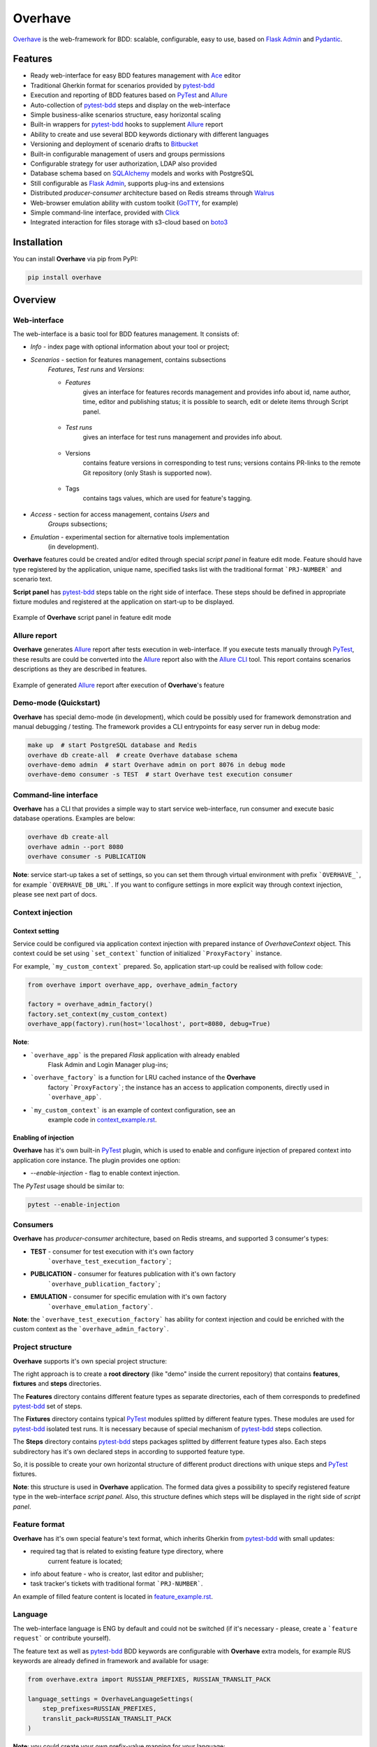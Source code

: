 ========
Overhave
========

.. figure:: https://raw.githubusercontent.com/TinkoffCreditSystems/overhave/master/docs/includes/images/label_img.png
  :width: 700
  :align: center
  :alt: Overhave framework

  `Overhave`_ is the web-framework for BDD: scalable, configurable, easy to use, based on
  `Flask Admin`_ and `Pydantic`_.

  .. image:: https://github.com/TinkoffCreditSystems/overhave/workflows/CI/badge.svg
    :target: https://github.com/TinkoffCreditSystems/overhave/actions?query=workflow%3ACI
    :alt: CI

  .. image:: https://img.shields.io/pypi/pyversions/overhave.svg
    :target: https://pypi.org/project/overhave
    :alt: Python versions

  .. image:: https://img.shields.io/badge/code%20style-black-000000.svg
    :target: https://github.com/TinkoffCreditSystems/overhave
    :alt: Code style

  .. image:: https://img.shields.io/pypi/v/overhave?color=%2334D058&label=pypi%20package
    :target: https://pypi.org/project/overhave
    :alt: Package version

--------
Features
--------

* Ready web-interface for easy BDD features management with `Ace`_ editor
* Traditional Gherkin format for scenarios provided by `pytest-bdd`_
* Execution and reporting of BDD features based on `PyTest`_  and `Allure`_
* Auto-collection of `pytest-bdd`_ steps and display on the web-interface
* Simple business-alike scenarios structure, easy horizontal scaling
* Built-in wrappers for `pytest-bdd`_ hooks to supplement `Allure`_ report
* Ability to create and use several BDD keywords dictionary with different languages
* Versioning and deployment of scenario drafts to `Bitbucket`_
* Built-in configurable management of users and groups permissions
* Configurable strategy for user authorization, LDAP also provided
* Database schema based on `SQLAlchemy`_ models and works with PostgreSQL
* Still configurable as `Flask Admin`_, supports plug-ins and extensions
* Distributed `producer-consumer` architecture based on Redis streams
  through `Walrus`_
* Web-browser emulation ability with custom toolkit (`GoTTY`_, for example)
* Simple command-line interface, provided with `Click`_
* Integrated interaction for files storage with s3-cloud based on `boto3`_

------------
Installation
------------

You can install **Overhave** via pip from PyPI:

.. code-block:: shell

    pip install overhave

--------
Overview
--------

Web-interface
-------------

The web-interface is a basic tool for BDD features management. It consists of:

* `Info` - index page with optional information about your tool or project;
* `Scenarios` - section for features management, contains subsections
    `Features`, `Test runs` and `Versions`:

    * `Features`
        gives an interface for features records management and provides info
        about id, name author, time, editor and publishing status; it is possible
        to search, edit or delete items through Script panel.

        .. figure:: https://raw.githubusercontent.com/TinkoffCreditSystems/overhave/master/docs/includes/images/label_img.png
          :width: 500
          :align: center
          :alt: Features list

    * `Test runs`
        gives an interface for test runs management and provides info about.

        .. figure:: https://raw.githubusercontent.com/TinkoffCreditSystems/overhave/master/docs/includes/images/test_runs_img.png
          :width: 500
          :align: center
          :alt: Test runs list

    * Versions
        contains feature versions in corresponding to test runs; versions contains PR-links to
        the remote Git repository (only Stash is supported now).

        .. figure:: https://raw.githubusercontent.com/TinkoffCreditSystems/overhave/master/docs/includes/images/versions_img.png
          :width: 500
          :align: center
          :alt: Feature published versions list

    * Tags
        contains tags values, which are used for feature's tagging.

        .. figure:: https://raw.githubusercontent.com/TinkoffCreditSystems/overhave/master/docs/includes/images/tags_img.png
          :width: 500
          :align: center
          :alt: Feature published versions list

* `Access` - section for access management, contains `Users` and
    `Groups` subsections;
* `Emulation` - experimental section for alternative tools implementation
    (in development).

**Overhave** features could be created and/or edited through special
*script panel* in feature edit mode. Feature should have type registered by the
application, unique name, specified tasks list with the traditional format
```PRJ-NUMBER``` and scenario text.

**Script panel** has `pytest-bdd`_ steps table on the right side of interface.
These steps should be defined in appropriate fixture modules and registered
at the application on start-up to be displayed.


.. figure:: https://raw.githubusercontent.com/TinkoffCreditSystems/overhave/master/docs/includes/images/panel_img.png
  :width: 600
  :align: center
  :alt: Script panel

  Example of **Overhave** script panel in feature edit mode

Allure report
-------------

**Overhave** generates `Allure`_ report after tests execution in web-interface.
If you execute tests manually through `PyTest`_, these results are could be
converted into the `Allure`_ report also with the `Allure CLI`_ tool.
This report contains scenarios descriptions as they are described in features.

.. figure:: https://raw.githubusercontent.com/TinkoffCreditSystems/overhave/master/docs/includes/images/report_img.png
  :width: 600
  :align: center
  :alt: Allure test-case report

  Example of generated `Allure`_ report after execution of **Overhave**'s feature

Demo-mode (Quickstart)
----------------------

**Overhave** has special demo-mode (in development), which could be possibly
used for framework demonstration and manual debugging / testing. The framework
provides a CLI entrypoints for easy server run in debug mode:

.. code-block:: shell

    make up  # start PostgreSQL database and Redis
    overhave db create-all  # create Overhave database schema
    overhave-demo admin  # start Overhave admin on port 8076 in debug mode
    overhave-demo consumer -s TEST  # start Overhave test execution consumer

Command-line interface
----------------------

**Overhave** has a CLI that provides a simple way to start service web-interface,
run consumer and execute basic database operations. Examples are below:

.. code-block:: shell

    overhave db create-all
    overhave admin --port 8080
    overhave consumer -s PUBLICATION

**Note**: service start-up takes a set of settings, so you can set them through
virtual environment with prefix ```OVERHAVE_```, for example ```OVERHAVE_DB_URL```.
If you want to configure settings in more explicit way through context injection,
please see next part of docs.

Context injection
-----------------

Context setting
^^^^^^^^^^^^^^^

Service could be configured via application context injection with prepared
instance of `OverhaveContext` object. This context could be set using
```set_context``` function of initialized ```ProxyFactory``` instance.

For example, ```my_custom_context``` prepared. So, application start-up could
be realised with follow code:

.. code-block:: python

    from overhave import overhave_app, overhave_admin_factory

    factory = overhave_admin_factory()
    factory.set_context(my_custom_context)
    overhave_app(factory).run(host='localhost', port=8080, debug=True)

**Note**:

* ```overhave_app``` is the prepared `Flask` application with already enabled
    Flask Admin and Login Manager plug-ins;
* ```overhave_factory``` is a function for LRU cached instance of the **Overhave**
    factory ```ProxyFactory```; the instance has an access to application components,
    directly used in ```overhave_app```.
* ```my_custom_context``` is an example of context configuration, see an
    example code in `context_example.rst`_.

Enabling of injection
^^^^^^^^^^^^^^^^^^^^^

**Overhave** has it's own built-in `PyTest`_ plugin, which is used to enable
and configure injection of prepared context into application core instance.
The plugin provides one option:

* `--enable-injection` - flag to enable context injection.

The `PyTest` usage should be similar to:

.. code-block:: bash

    pytest --enable-injection


Consumers
---------

**Overhave** has `producer-consumer` architecture, based on Redis streams,
and supported 3 consumer's types:

* **TEST** - consumer for test execution with it's own factory
    ```overhave_test_execution_factory```;

* **PUBLICATION** - consumer for features publication with it's own factory
    ```overhave_publication_factory```;

* **EMULATION** - consumer for specific emulation with it's own factory
    ```overhave_emulation_factory```.

**Note**: the ```overhave_test_execution_factory``` has ability for context injection
and could be enriched with the custom context as the ```overhave_admin_factory```.


Project structure
-----------------

**Overhave** supports it's own special project structure:

.. image:: https://raw.githubusercontent.com/TinkoffCreditSystems/overhave/master/docs/includes/images/project_structure.png
  :width: 300
  :alt: **Overhave** project structure

The right approach is to create a **root directory** (like "demo" inside the current
repository) that contains **features**, **fixtures** and **steps** directories.

The **Features** directory contains different feature types as
separate directories, each of them corresponds to predefined `pytest-bdd`_
set of steps.

The **Fixtures** directory contains typical `PyTest`_ modules splitted by different
feature types. These modules are used for `pytest-bdd`_ isolated test runs. It is
necessary because of special mechanism of `pytest-bdd`_ steps collection.

The **Steps** directory contains `pytest-bdd`_ steps packages splitted by differrent
feature types also. Each steps subdirectory has it's own declared steps in according
to supported feature type.

So, it is possible to create your own horizontal structure of
different product directions with unique steps and `PyTest`_ fixtures.

**Note**: this structure is used in **Overhave** application. The formed data
gives a possibility to specify registered feature type in the web-interface
*script panel*. Also, this structure defines which steps will be displayed in
the right side of *script panel*.

Feature format
--------------

**Overhave** has it's own special feature's text format, which inherits
Gherkin from `pytest-bdd`_ with small updates:

* required tag that is related to existing feature type directory, where
    current feature is located;
* info about feature - who is creator, last editor and publisher;
* task tracker's tickets with traditional format ```PRJ-NUMBER```.

An example of filled feature content is located in
`feature_example.rst`_.

Language
--------

The web-interface language is ENG by default and could not be switched
(if it's necessary - please, create a ```feature request``` or contribute
yourself).

The feature text as well as `pytest-bdd`_ BDD keywords are configurable
with **Overhave** extra models, for example RUS keywords are already defined
in framework and available for usage:

.. code-block:: python

    from overhave.extra import RUSSIAN_PREFIXES, RUSSIAN_TRANSLIT_PACK

    language_settings = OverhaveLanguageSettings(
        step_prefixes=RUSSIAN_PREFIXES,
        translit_pack=RUSSIAN_TRANSLIT_PACK
    )

**Note**: you could create your own prefix-value mapping for your language:

.. code-block:: python

    from overhave import StepPrefixesModel

    GERMAN_PREFIXES = StepPrefixesModel(
        FEATURE="Merkmal:",
        SCENARIO_OUTLINE="Szenarioübersicht:",
        SCENARIO="Szenario:",
        BACKGROUND="Hintergrund:",
        EXAMPLES="Beispiele:",
        EXAMPLES_VERTICAL="Beispiele: Vertikal",
        GIVEN="Gegeben ",
        WHEN="Wann ",
        THEN="Dann ",
        AND="Und ",
        BUT="Aber ",
    )

Custom index
------------

**Overhave** gives an ability to set custom index.html file for rendering. Path
to file could be set through environment as well as set with context:

.. code-block:: python

    admin_settings = OverhaveAdminSettings(
        index_template_path="/path/to/index.html"
    )


Authorization strategy
----------------------

**Overhave** provides several authorization strategies, declared by
```AuthorizationStrategy``` enum:

* `Simple` - strategy without real authorization.
    Every user could use preferred name. This name will be used for user
    authority. Every user is unique. Password not required.

* `Default` - strategy with real authorization.
    Every user could use only registered credentials.

* LDAP - strategy with authorization using remote LDAP server.
    Every user should use his LDAP credentials. LDAP
    server returns user groups. If user in default 'admin' group or his groups
    list contains admin group - user will be authorized. If user already placed
    in database - user will be authorized too. No one password stores.

Appropriate strategy and additional data should be placed into
```OverhaveAuthorizationSettings```, for example LDAP strategy could be
configured like this:

.. code-block:: python

    auth_settings=OverhaveAuthorizationSettings(
        auth_strategy=AuthorizationStrategy.LDAP, admin_group="admin"
    )

S3 cloud
--------

**Overhave** implements functionality for *s3* cloud interactions, such as
bucket creation and deletion, files uploading, downloading and deletion.
The framework provides an ability to store reports and other files in
the remote s3 cloud storage. You could enrich your environment with following
settings:

.. code-block:: shell

    OVERHAVE_S3_ENABLED=true
    OVERHAVE_S3_URL=https://s3.example.com
    OVERHAVE_S3_ACCESS_KEY=<MY_ACCESS_KEY>
    OVERHAVE_S3_SECRET_KEY=<MY_SECRET_KEY>

Optionally, you could change default settings also:

.. code-block:: shell

    OVERHAVE_S3_VERIFY=false
    OVERHAVE_S3_AUTOCREATE_BUCKETS=true

The framework with enabled ```OVERHAVE_S3_AUTOCREATE_BUCKETS``` flag will create
application buckets in remote storage if buckets don't exist.

------------
Contributing
------------

Contributions are very welcome.

Preparation
-----------

Project installation is very easy
and takes just few prepared commands (`make pre-init` works only for Ubuntu;
so you can install same packages for your OS manually):

.. code-block:: shell

    make pre-init
    make init

Packages management is provided by `Poetry`_.

Check
-----

Tests can be run with `Tox`_. `Docker-compose`_ is used for other services
preparation and serving, such as database. Simple tests and linters execution:

.. code-block:: shell

    make up
    make test
    make lint

Please, see `make` file and discover useful shortcuts. You could run tests
in docker container also:

.. code-block:: shell

    make test-docker

Documentation build
-------------------

Project documentation could be built via `Sphinx`_ and simple `make` command:

.. code-block:: shell

    make build-docs

By default, the documentation will be built using `html` builder into `_build`
directory.

-------
License
-------

Distributed under the terms of the `GNU GPLv2`_ license.

------
Issues
------

If you encounter any problems, please report them here in section `Issues`
with a detailed description.

.. _`Overhave`: https://github.com/TinkoffCreditSystems/overhave
.. _`Pydantic`: https://github.com/samuelcolvin/pydantic
.. _`Flask Admin`: https://github.com/flask-admin/flask-admin
.. _`Ace`: https://github.com/ajaxorg/ace
.. _`PyTest`: https://github.com/pytest-dev/pytest
.. _`pytest-bdd`: https://github.com/pytest-dev/pytest-bdd
.. _`Allure`: https://github.com/allure-framework/allure-python
.. _`Allure CLI`: https://docs.qameta.io/allure/#_get_started
.. _`Bitbucket`: https://www.atlassian.com/git
.. _`SQLAlchemy`: https://github.com/sqlalchemy/sqlalchemy
.. _`Walrus`: https://github.com/coleifer/walrus
.. _`GoTTY`: https://github.com/yudai/gotty
.. _`GNU GPLv2`: http://www.apache.org/licenses/LICENSE-2.0
.. _`Tox`: https://github.com/tox-dev/tox
.. _`Poetry`: https://github.com/python-poetry/poetry
.. _`Docker-compose`: https://docs.docker.com/compose
.. _`Click`: https://github.com/pallets/click
.. _`Sphinx`: https://github.com/sphinx-doc/sphinx
.. _`boto3`: https://github.com/boto/boto3
.. _`context_example.rst`: https://github.com/TinkoffCreditSystems/overhave/blob/master/docs/includes/context_example.rst
.. _`feature_example.rst`: https://github.com/TinkoffCreditSystems/overhave/blob/master/docs/includes/features_structure_example/feature_type_1/full_feature_example_en.feature